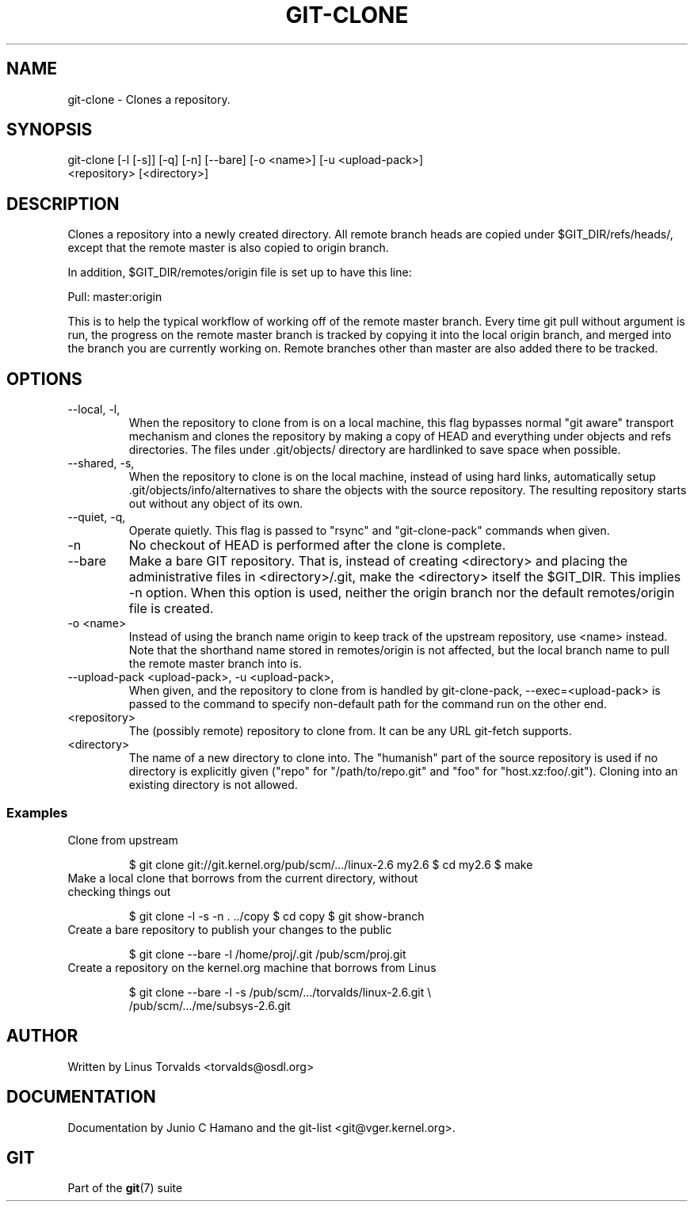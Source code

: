 .\"Generated by db2man.xsl. Don't modify this, modify the source.
.de Sh \" Subsection
.br
.if t .Sp
.ne 5
.PP
\fB\\$1\fR
.PP
..
.de Sp \" Vertical space (when we can't use .PP)
.if t .sp .5v
.if n .sp
..
.de Ip \" List item
.br
.ie \\n(.$>=3 .ne \\$3
.el .ne 3
.IP "\\$1" \\$2
..
.TH "GIT-CLONE" 1 "" "" ""
.SH NAME
git-clone \- Clones a repository.
.SH "SYNOPSIS"

.nf
git\-clone [\-l [\-s]] [\-q] [\-n] [\-\-bare] [\-o <name>] [\-u <upload\-pack>]
          <repository> [<directory>]
.fi

.SH "DESCRIPTION"


Clones a repository into a newly created directory\&. All remote branch heads are copied under $GIT_DIR/refs/heads/, except that the remote master is also copied to origin branch\&.


In addition, $GIT_DIR/remotes/origin file is set up to have this line:

.nf
Pull: master:origin
.fi


This is to help the typical workflow of working off of the remote master branch\&. Every time git pull without argument is run, the progress on the remote master branch is tracked by copying it into the local origin branch, and merged into the branch you are currently working on\&. Remote branches other than master are also added there to be tracked\&.

.SH "OPTIONS"

.TP
\-\-local, \-l, 
When the repository to clone from is on a local machine, this flag bypasses normal "git aware" transport mechanism and clones the repository by making a copy of HEAD and everything under objects and refs directories\&. The files under \&.git/objects/ directory are hardlinked to save space when possible\&.

.TP
\-\-shared, \-s, 
When the repository to clone is on the local machine, instead of using hard links, automatically setup \&.git/objects/info/alternatives to share the objects with the source repository\&. The resulting repository starts out without any object of its own\&.

.TP
\-\-quiet, \-q, 
Operate quietly\&. This flag is passed to "rsync" and "git\-clone\-pack" commands when given\&.

.TP
\-n
No checkout of HEAD is performed after the clone is complete\&.

.TP
\-\-bare
Make a bare GIT repository\&. That is, instead of creating <directory> and placing the administrative files in <directory>/\&.git, make the <directory> itself the $GIT_DIR\&. This implies \-n option\&. When this option is used, neither the origin branch nor the default remotes/origin file is created\&.

.TP
\-o <name>
Instead of using the branch name origin to keep track of the upstream repository, use <name> instead\&. Note that the shorthand name stored in remotes/origin is not affected, but the local branch name to pull the remote master branch into is\&.

.TP
\-\-upload\-pack <upload\-pack>, \-u <upload\-pack>, 
When given, and the repository to clone from is handled by git\-clone\-pack, \-\-exec=<upload\-pack> is passed to the command to specify non\-default path for the command run on the other end\&.

.TP
<repository>
The (possibly remote) repository to clone from\&. It can be any URL git\-fetch supports\&.

.TP
<directory>
The name of a new directory to clone into\&. The "humanish" part of the source repository is used if no directory is explicitly given ("repo" for "/path/to/repo\&.git" and "foo" for "host\&.xz:foo/\&.git")\&. Cloning into an existing directory is not allowed\&.

.SS "Examples"

.TP
Clone from upstream

.IP
$ git clone git://git\&.kernel\&.org/pub/scm/\&.\&.\&./linux\-2\&.6 my2\&.6
$ cd my2\&.6
$ make
.TP
Make a local clone that borrows from the current directory, without checking things out

.IP
$ git clone \-l \-s \-n \&. \&.\&./copy
$ cd copy
$ git show\-branch
.TP
Create a bare repository to publish your changes to the public

.IP
$ git clone \-\-bare \-l /home/proj/\&.git /pub/scm/proj\&.git
.TP
Create a repository on the kernel\&.org machine that borrows from Linus

.IP
$ git clone \-\-bare \-l \-s /pub/scm/\&.\&.\&./torvalds/linux\-2\&.6\&.git \\
    /pub/scm/\&.\&.\&./me/subsys\-2\&.6\&.git
.SH "AUTHOR"


Written by Linus Torvalds <torvalds@osdl\&.org>

.SH "DOCUMENTATION"


Documentation by Junio C Hamano and the git\-list <git@vger\&.kernel\&.org>\&.

.SH "GIT"


Part of the \fBgit\fR(7) suite

